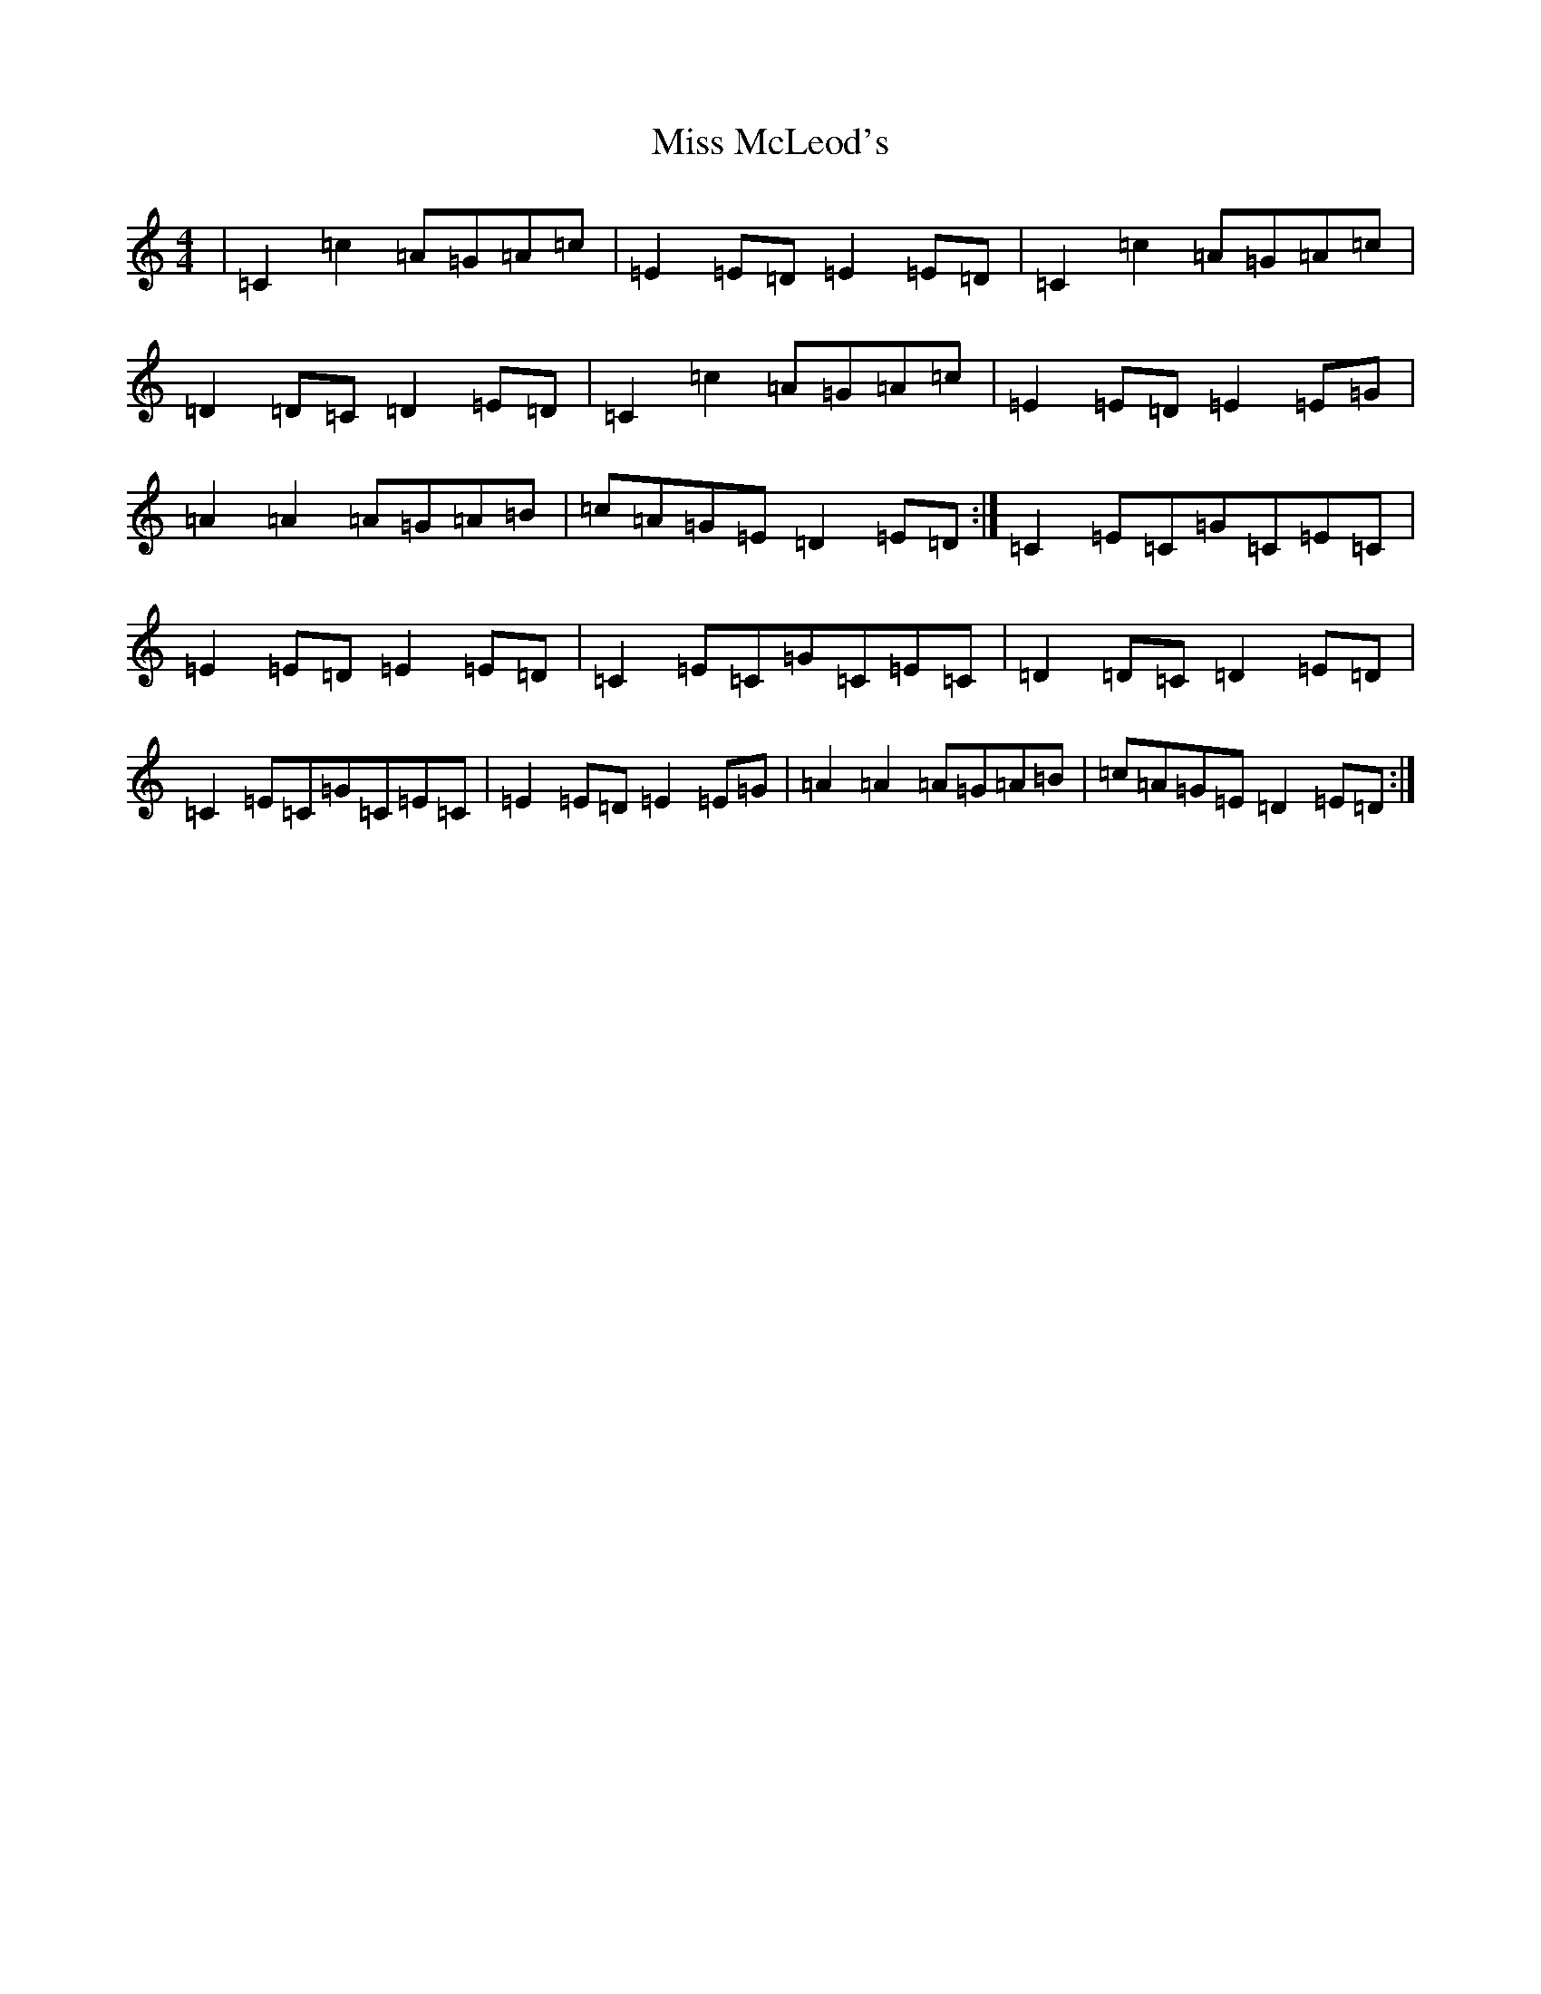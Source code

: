 X: 14390
T: Miss McLeod's
S: https://thesession.org/tunes/75#setting23677
R: reel
M:4/4
L:1/8
K: C Major
|=C2=c2=A=G=A=c|=E2=E=D=E2=E=D|=C2=c2=A=G=A=c|=D2=D=C=D2=E=D|=C2=c2=A=G=A=c|=E2=E=D=E2=E=G|=A2=A2=A=G=A=B|=c=A=G=E=D2=E=D:|=C2=E=C=G=C=E=C|=E2=E=D=E2=E=D|=C2=E=C=G=C=E=C|=D2=D=C=D2=E=D|=C2=E=C=G=C=E=C|=E2=E=D=E2=E=G|=A2=A2=A=G=A=B|=c=A=G=E=D2=E=D:|